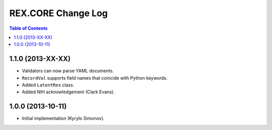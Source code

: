 ***********************
  REX.CORE Change Log
***********************

.. contents:: Table of Contents


1.1.0 (2013-XX-XX)
==================

* Validators can now parse YAML documents.
* ``RecordVal`` supports field names that coincide with Python keywords.
* Added ``LatentRex`` class.
* Added NIH acknowledgement (Clark Evans).


1.0.0 (2013-10-11)
==================

* Initial implementation (Kyrylo Simonov).


